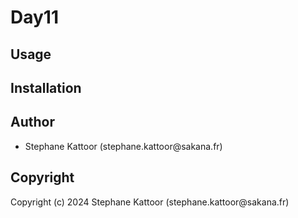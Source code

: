 * Day11 

** Usage

** Installation

** Author

+ Stephane Kattoor (stephane.kattoor@sakana.fr)

** Copyright

Copyright (c) 2024 Stephane Kattoor (stephane.kattoor@sakana.fr)
